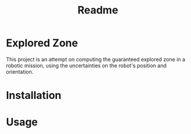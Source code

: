 #+TITLE: Readme

* Explored Zone
This project is an attempt on computing the guaranteed explored zone in a robotic mission, using the uncertainties on the robot's position and orientation.

* Installation

* Usage
